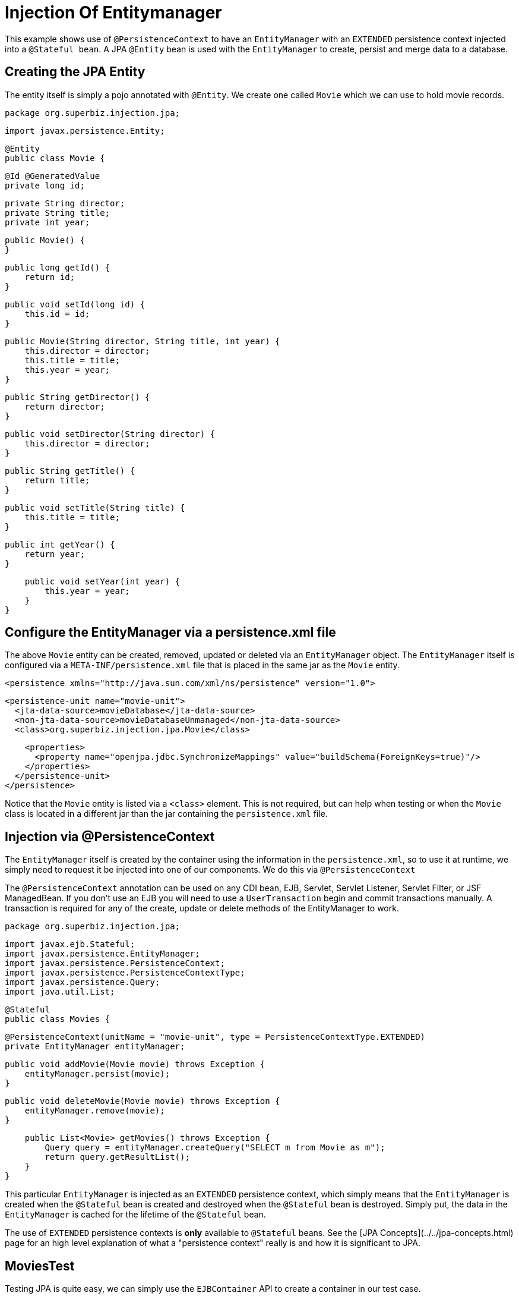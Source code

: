 :index-group: DataSources
:jbake-type: page
:jbake-status: status=published
= Injection Of Entitymanager

This example shows use of `@PersistenceContext` to have an `EntityManager` with an
`EXTENDED` persistence context injected into a `@Stateful bean`. A JPA
`@Entity` bean is used with the `EntityManager` to create, persist and merge
data to a database.

## Creating the JPA Entity

The entity itself is simply a pojo annotated with `@Entity`.  We create one called `Movie` which we can use to hold movie records.

    package org.superbiz.injection.jpa;

    import javax.persistence.Entity;
    
    @Entity
    public class Movie {

        @Id @GeneratedValue
        private long id;

        private String director;
        private String title;
        private int year;

        public Movie() {
        }

        public long getId() {
            return id;
        }

        public void setId(long id) {
            this.id = id;
        }

        public Movie(String director, String title, int year) {
            this.director = director;
            this.title = title;
            this.year = year;
        }

        public String getDirector() {
            return director;
        }

        public void setDirector(String director) {
            this.director = director;
        }

        public String getTitle() {
            return title;
        }

        public void setTitle(String title) {
            this.title = title;
        }

        public int getYear() {
            return year;
        }

        public void setYear(int year) {
            this.year = year;
        }
    }

## Configure the EntityManager via a persistence.xml file

The above `Movie` entity can be created, removed, updated or deleted via an `EntityManager` object.  The `EntityManager` itself is
configured via a `META-INF/persistence.xml` file that is placed in the same jar as the `Movie` entity.

    <persistence xmlns="http://java.sun.com/xml/ns/persistence" version="1.0">

      <persistence-unit name="movie-unit">
        <jta-data-source>movieDatabase</jta-data-source>
        <non-jta-data-source>movieDatabaseUnmanaged</non-jta-data-source>
        <class>org.superbiz.injection.jpa.Movie</class>

        <properties>
          <property name="openjpa.jdbc.SynchronizeMappings" value="buildSchema(ForeignKeys=true)"/>
        </properties>
      </persistence-unit>
    </persistence>

Notice that the `Movie` entity is listed via a `<class>` element.  This is not required, but can help when testing or when the
`Movie` class is located in a different jar than the jar containing the `persistence.xml` file.

## Injection via @PersistenceContext

The `EntityManager` itself is created by the container using the information in the `persistence.xml`, so to use it at
runtime, we simply need to request it be injected into one of our components.  We do this via `@PersistenceContext`

The `@PersistenceContext` annotation can be used on any CDI bean, EJB, Servlet, Servlet Listener, Servlet Filter, or JSF ManagedBean.  If you don't use an EJB you will need to use a `UserTransaction` begin and commit transactions manually.  A transaction is required for any of the create, update or delete methods of the EntityManager to work.

    package org.superbiz.injection.jpa;

    import javax.ejb.Stateful;
    import javax.persistence.EntityManager;
    import javax.persistence.PersistenceContext;
    import javax.persistence.PersistenceContextType;
    import javax.persistence.Query;
    import java.util.List;
    
    @Stateful
    public class Movies {
    
        @PersistenceContext(unitName = "movie-unit", type = PersistenceContextType.EXTENDED)
        private EntityManager entityManager;
    
        public void addMovie(Movie movie) throws Exception {
            entityManager.persist(movie);
        }
    
        public void deleteMovie(Movie movie) throws Exception {
            entityManager.remove(movie);
        }
    
        public List<Movie> getMovies() throws Exception {
            Query query = entityManager.createQuery("SELECT m from Movie as m");
            return query.getResultList();
        }
    }

This particular `EntityManager` is injected as an `EXTENDED` persistence context, which simply means that the `EntityManager`
is created when the `@Stateful` bean is created and destroyed when the `@Stateful` bean is destroyed.  Simply put, the
data in the `EntityManager` is cached for the lifetime of the `@Stateful` bean.

The use of `EXTENDED` persistence contexts is **only** available to `@Stateful` beans.  See the [JPA Concepts](../../jpa-concepts.html) page for an high level explanation of what a "persistence context" really is and how it is significant to JPA.

## MoviesTest

Testing JPA is quite easy, we can simply use the `EJBContainer` API to create a container in our test case.

    package org.superbiz.injection.jpa;
    
    import junit.framework.TestCase;
    
    import javax.ejb.embeddable.EJBContainer;
    import javax.naming.Context;
    import java.util.List;
    import java.util.Properties;
    
    //START SNIPPET: code
    public class MoviesTest extends TestCase {
    
        public void test() throws Exception {
    
            final Properties p = new Properties();
            p.put("movieDatabase", "new://Resource?type=DataSource");
            p.put("movieDatabase.JdbcDriver", "org.hsqldb.jdbcDriver");
            p.put("movieDatabase.JdbcUrl", "jdbc:hsqldb:mem:moviedb");
    
            final Context context = EJBContainer.createEJBContainer(p).getContext();
    
            Movies movies = (Movies) context.lookup("java:global/injection-of-entitymanager/Movies");
    
            movies.addMovie(new Movie("Quentin Tarantino", "Reservoir Dogs", 1992));
            movies.addMovie(new Movie("Joel Coen", "Fargo", 1996));
            movies.addMovie(new Movie("Joel Coen", "The Big Lebowski", 1998));
    
            List<Movie> list = movies.getMovies();
            assertEquals("List.size()", 3, list.size());
    
            for (Movie movie : list) {
                movies.deleteMovie(movie);
            }
    
            assertEquals("Movies.getMovies()", 0, movies.getMovies().size());
        }
    }

# Running

When we run our test case we should see output similar to the following.
    
    -------------------------------------------------------
     T E S T S
    -------------------------------------------------------
    Running org.superbiz.injection.jpa.MoviesTest
    Apache OpenEJB 4.0.0-beta-1    build: 20111002-04:06
    http://tomee.apache.org/
    INFO - openejb.home = /Users/dblevins/examples/injection-of-entitymanager
    INFO - openejb.base = /Users/dblevins/examples/injection-of-entitymanager
    INFO - Using 'javax.ejb.embeddable.EJBContainer=true'
    INFO - Configuring Service(id=Default Security Service, type=SecurityService, provider-id=Default Security Service)
    INFO - Configuring Service(id=Default Transaction Manager, type=TransactionManager, provider-id=Default Transaction Manager)
    INFO - Configuring Service(id=movieDatabase, type=Resource, provider-id=Default JDBC Database)
    INFO - Found EjbModule in classpath: /Users/dblevins/examples/injection-of-entitymanager/target/classes
    INFO - Beginning load: /Users/dblevins/examples/injection-of-entitymanager/target/classes
    INFO - Configuring enterprise application: /Users/dblevins/examples/injection-of-entitymanager
    INFO - Configuring Service(id=Default Stateful Container, type=Container, provider-id=Default Stateful Container)
    INFO - Auto-creating a container for bean Movies: Container(type=STATEFUL, id=Default Stateful Container)
    INFO - Configuring Service(id=Default Managed Container, type=Container, provider-id=Default Managed Container)
    INFO - Auto-creating a container for bean org.superbiz.injection.jpa.MoviesTest: Container(type=MANAGED, id=Default Managed Container)
    INFO - Configuring PersistenceUnit(name=movie-unit)
    INFO - Auto-creating a Resource with id 'movieDatabaseNonJta' of type 'DataSource for 'movie-unit'.
    INFO - Configuring Service(id=movieDatabaseNonJta, type=Resource, provider-id=movieDatabase)
    INFO - Adjusting PersistenceUnit movie-unit <non-jta-data-source> to Resource ID 'movieDatabaseNonJta' from 'movieDatabaseUnmanaged'
    INFO - Enterprise application "/Users/dblevins/examples/injection-of-entitymanager" loaded.
    INFO - Assembling app: /Users/dblevins/examples/injection-of-entitymanager
    INFO - PersistenceUnit(name=movie-unit, provider=org.apache.openjpa.persistence.PersistenceProviderImpl) - provider time 462ms
    INFO - Jndi(name="java:global/injection-of-entitymanager/Movies!org.superbiz.injection.jpa.Movies")
    INFO - Jndi(name="java:global/injection-of-entitymanager/Movies")
    INFO - Jndi(name="java:global/EjbModule1461341140/org.superbiz.injection.jpa.MoviesTest!org.superbiz.injection.jpa.MoviesTest")
    INFO - Jndi(name="java:global/EjbModule1461341140/org.superbiz.injection.jpa.MoviesTest")
    INFO - Created Ejb(deployment-id=Movies, ejb-name=Movies, container=Default Stateful Container)
    INFO - Created Ejb(deployment-id=org.superbiz.injection.jpa.MoviesTest, ejb-name=org.superbiz.injection.jpa.MoviesTest, container=Default Managed Container)
    INFO - Started Ejb(deployment-id=Movies, ejb-name=Movies, container=Default Stateful Container)
    INFO - Started Ejb(deployment-id=org.superbiz.injection.jpa.MoviesTest, ejb-name=org.superbiz.injection.jpa.MoviesTest, container=Default Managed Container)
    INFO - Deployed Application(path=/Users/dblevins/examples/injection-of-entitymanager)
    Tests run: 1, Failures: 0, Errors: 0, Skipped: 0, Time elapsed: 2.301 sec
    
    Results :
    
    Tests run: 1, Failures: 0, Errors: 0, Skipped: 0
    
## Performance testing

### Prerequisites


- Oralce DB
   
   * Update your maven `setings.xml` file to contains in the `<servers>` section the following entry:

    ```xml   
        <server>
            <id>maven.oracle.com </id>
            <username>YourOracleAccountUsername</username>
            <password>YourOracleAccountPassword</password>
            <configuration>
                <basicAuthScope>
                <host>ANY </host>
                <port>ANY </port>
                <realm>OAM 11g </realm>
                </basicAuthScope>
                <httpConfiguration>
                <all>
                <params>
                <property>
                <name>http.protocol.allow-circular-redirects </name>
                <value>%b,true </value>
                </property>
                </params>
                </all>
                </httpConfiguration>
            </configuration>
        </server>
    ```
            
   * Update file `pom.xml`, section `<dependency>` with the following:
    
    ```xml
        <dependency>
          <groupId>com.oracle.jdbc</groupId>
          <artifactId>ojdbc8</artifactId>
          <version>18.3.0.0</version>
          <scope>provided</scope>
        </dependency>
    ```
    
   * Update file `pom.xml`, section `<repositories>` with the following:    
 
    ```xml               
        <repository>
          <id>maven.oracle.com</id>
          <name>oracle-maven-repo</name>
          <url>https://maven.oracle.com</url>
          <layout>default</layout>
          <releases>
            <enabled>true</enabled>
            <updatePolicy>always</updatePolicy>
          </releases>
        </repository>
    ```
    
   * Update file `pom.xml`, after `</repositories>` section, add the following:

    ```xml        
        <pluginRepositories>
            <pluginRepository>
              <id>maven.oracle.com</id>
              <name>oracle-maven-repo</name>
              <url>https://maven.oracle.com</url>
              <layout>default</layout>
              <releases>
                <enabled>true</enabled>
                <updatePolicy>always</updatePolicy>
              </releases>
            </pluginRepository>
        </pluginRepositories>   
    ```

   * Update file `pom.xml`, add the type of JDBC jar for the tomee-maven-plugin:

    ```xml        
          <plugin>
            <groupId>org.apache.tomee.maven</groupId>
            <artifactId>tomee-maven-plugin</artifactId>
            <version>${tomee.version}</version>
            <configuration>
              <tomeeVersion>${tomee.version}</tomeeVersion>
              <tomeeClassifier>plume</tomeeClassifier>
              <tomeeHttpPort>9080</tomeeHttpPort>
              <tomeeShutdownPort>9005</tomeeShutdownPort>
              <libs>
                <lib>com.oracle.jdbc:ojdbc8:18.3.0.0</lib>
              </libs>
            </configuration>
          </plugin>
    ```
    
    
   For further Oracle JDBC Maven setup you can check [Oracle Article](https://blogs.oracle.com/dev2dev/get-oracle-jdbc-drivers-and-ucp-from-oracle-maven-repository-without-ides)
    
           
### Run the application
From a terminal
    
    mvn clean install tomee:run
    
### Run Grinder console
On a new terminal execute:
               
    ./grinder.sh
 
 Once the console UI is available, press the button `Start the worker processes`
 
 The load test will continue until you press on the console the button `Stop the worker processes and the agent processes`
                   